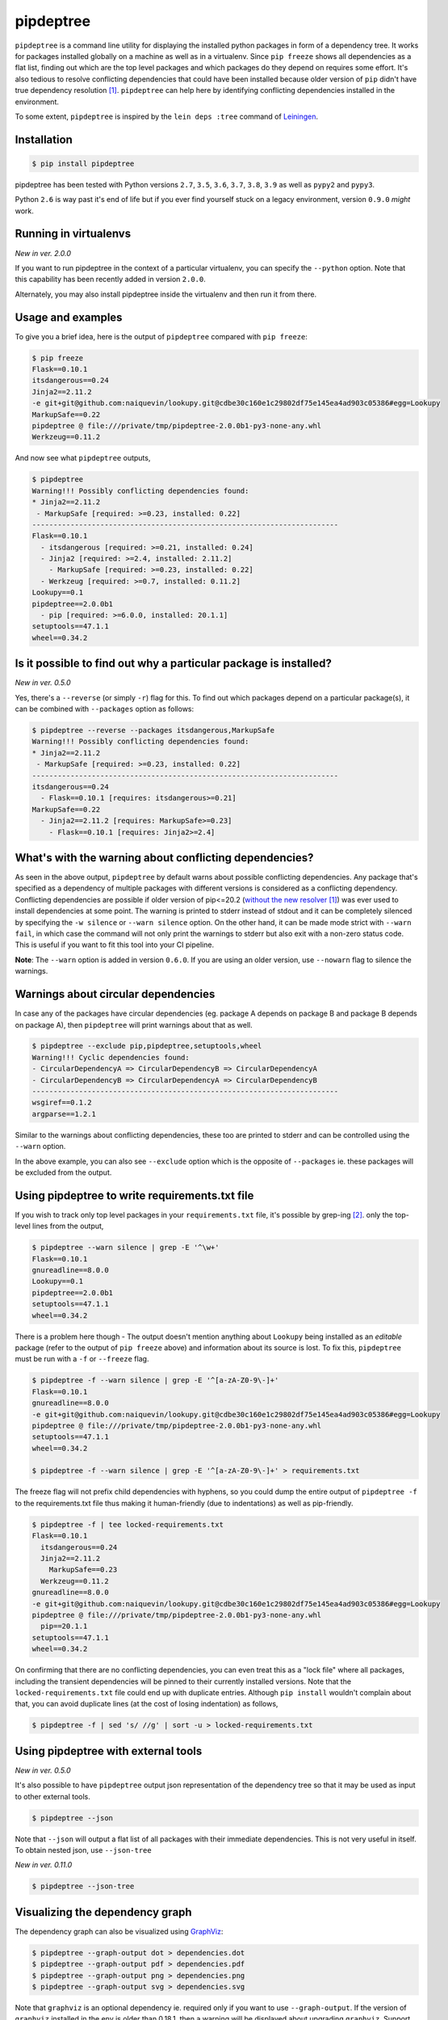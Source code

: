 pipdeptree
==========

.. image:: https://github.com/naiquevin/pipdeptree/workflows/check/badge.svg
   :target: https://github.com/naiquevin/pipdeptree/actions


``pipdeptree`` is a command line utility for displaying the installed
python packages in form of a dependency tree. It works for packages
installed globally on a machine as well as in a virtualenv. Since
``pip freeze`` shows all dependencies as a flat list, finding out
which are the top level packages and which packages do they depend on
requires some effort. It's also tedious to resolve conflicting
dependencies that could have been installed because older version of
``pip`` didn't have true dependency resolution [1]_. ``pipdeptree``
can help here by identifying conflicting dependencies installed in the
environment.

To some extent, ``pipdeptree`` is inspired by the ``lein deps :tree``
command of `Leiningen <http://leiningen.org/>`_.


Installation
------------

.. code-block:: bash

    $ pip install pipdeptree

pipdeptree has been tested with Python versions ``2.7``, ``3.5``,
``3.6``, ``3.7``, ``3.8``, ``3.9`` as well as ``pypy2`` and ``pypy3``.

Python ``2.6`` is way past it's end of life but if you ever find
yourself stuck on a legacy environment, version ``0.9.0`` *might*
work.


Running in virtualenvs
----------------------

`New in ver. 2.0.0`

If you want to run pipdeptree in the context of a particular
virtualenv, you can specify the ``--python`` option. Note that this
capability has been recently added in version ``2.0.0``.

Alternately, you may also install pipdeptree inside the virtualenv and
then run it from there.


Usage and examples
------------------

To give you a brief idea, here is the output of ``pipdeptree``
compared with ``pip freeze``:

.. code-block:: bash

    $ pip freeze
    Flask==0.10.1
    itsdangerous==0.24
    Jinja2==2.11.2
    -e git+git@github.com:naiquevin/lookupy.git@cdbe30c160e1c29802df75e145ea4ad903c05386#egg=Lookupy
    MarkupSafe==0.22
    pipdeptree @ file:///private/tmp/pipdeptree-2.0.0b1-py3-none-any.whl
    Werkzeug==0.11.2

And now see what ``pipdeptree`` outputs,

.. code-block:: bash

    $ pipdeptree
    Warning!!! Possibly conflicting dependencies found:
    * Jinja2==2.11.2
     - MarkupSafe [required: >=0.23, installed: 0.22]
    ------------------------------------------------------------------------
    Flask==0.10.1
      - itsdangerous [required: >=0.21, installed: 0.24]
      - Jinja2 [required: >=2.4, installed: 2.11.2]
        - MarkupSafe [required: >=0.23, installed: 0.22]
      - Werkzeug [required: >=0.7, installed: 0.11.2]
    Lookupy==0.1
    pipdeptree==2.0.0b1
      - pip [required: >=6.0.0, installed: 20.1.1]
    setuptools==47.1.1
    wheel==0.34.2


Is it possible to find out why a particular package is installed?
-----------------------------------------------------------------

`New in ver. 0.5.0`

Yes, there's a ``--reverse`` (or simply ``-r``) flag for this. To find
out which packages depend on a particular package(s), it can be
combined with ``--packages`` option as follows:

.. code-block:: bash

    $ pipdeptree --reverse --packages itsdangerous,MarkupSafe
    Warning!!! Possibly conflicting dependencies found:
    * Jinja2==2.11.2
     - MarkupSafe [required: >=0.23, installed: 0.22]
    ------------------------------------------------------------------------
    itsdangerous==0.24
      - Flask==0.10.1 [requires: itsdangerous>=0.21]
    MarkupSafe==0.22
      - Jinja2==2.11.2 [requires: MarkupSafe>=0.23]
        - Flask==0.10.1 [requires: Jinja2>=2.4]


What's with the warning about conflicting dependencies?
-------------------------------------------------------

As seen in the above output, ``pipdeptree`` by default warns about
possible conflicting dependencies. Any package that's specified as a
dependency of multiple packages with different versions is considered
as a conflicting dependency. Conflicting dependencies are possible if
older version of pip<=20.2 (`without the new resolver
<https://github.com/pypa/pip/issues/988>`_ [1]_) was ever used to
install dependencies at some point. The warning is printed to stderr
instead of stdout and it can be completely silenced by specifying the
``-w silence`` or ``--warn silence`` option. On the other hand, it can
be made mode strict with ``--warn fail``, in which case the command
will not only print the warnings to stderr but also exit with a
non-zero status code. This is useful if you want to fit this tool into
your CI pipeline.

**Note**: The ``--warn`` option is added in version ``0.6.0``. If you
are using an older version, use ``--nowarn`` flag to silence the
warnings.


Warnings about circular dependencies
------------------------------------

In case any of the packages have circular dependencies (eg. package A
depends on package B and package B depends on package A), then
``pipdeptree`` will print warnings about that as well.

.. code-block:: bash

    $ pipdeptree --exclude pip,pipdeptree,setuptools,wheel
    Warning!!! Cyclic dependencies found:
    - CircularDependencyA => CircularDependencyB => CircularDependencyA
    - CircularDependencyB => CircularDependencyA => CircularDependencyB
    ------------------------------------------------------------------------
    wsgiref==0.1.2
    argparse==1.2.1

Similar to the warnings about conflicting dependencies, these too are
printed to stderr and can be controlled using the ``--warn`` option.

In the above example, you can also see ``--exclude`` option which is
the opposite of ``--packages`` ie. these packages will be excluded
from the output.


Using pipdeptree to write requirements.txt file
-----------------------------------------------

If you wish to track only top level packages in your
``requirements.txt`` file, it's possible by grep-ing [2]_. only the
top-level lines from the output,

.. code-block:: bash

    $ pipdeptree --warn silence | grep -E '^\w+'
    Flask==0.10.1
    gnureadline==8.0.0
    Lookupy==0.1
    pipdeptree==2.0.0b1
    setuptools==47.1.1
    wheel==0.34.2

There is a problem here though - The output doesn't mention anything
about ``Lookupy`` being installed as an *editable* package (refer to
the output of ``pip freeze`` above) and information about its source
is lost. To fix this, ``pipdeptree`` must be run with a ``-f`` or
``--freeze`` flag.

.. code-block:: bash

    $ pipdeptree -f --warn silence | grep -E '^[a-zA-Z0-9\-]+'
    Flask==0.10.1
    gnureadline==8.0.0
    -e git+git@github.com:naiquevin/lookupy.git@cdbe30c160e1c29802df75e145ea4ad903c05386#egg=Lookupy
    pipdeptree @ file:///private/tmp/pipdeptree-2.0.0b1-py3-none-any.whl
    setuptools==47.1.1
    wheel==0.34.2

    $ pipdeptree -f --warn silence | grep -E '^[a-zA-Z0-9\-]+' > requirements.txt

The freeze flag will not prefix child dependencies with hyphens, so
you could dump the entire output of ``pipdeptree -f`` to the
requirements.txt file thus making it human-friendly (due to
indentations) as well as pip-friendly.

.. code-block:: bash

    $ pipdeptree -f | tee locked-requirements.txt
    Flask==0.10.1
      itsdangerous==0.24
      Jinja2==2.11.2
        MarkupSafe==0.23
      Werkzeug==0.11.2
    gnureadline==8.0.0
    -e git+git@github.com:naiquevin/lookupy.git@cdbe30c160e1c29802df75e145ea4ad903c05386#egg=Lookupy
    pipdeptree @ file:///private/tmp/pipdeptree-2.0.0b1-py3-none-any.whl
      pip==20.1.1
    setuptools==47.1.1
    wheel==0.34.2

On confirming that there are no conflicting dependencies, you can even
treat this as a "lock file" where all packages, including the
transient dependencies will be pinned to their currently installed
versions. Note that the ``locked-requirements.txt`` file could end up
with duplicate entries. Although ``pip install`` wouldn't complain
about that, you can avoid duplicate lines (at the cost of losing
indentation) as follows,

.. code-block:: bash

    $ pipdeptree -f | sed 's/ //g' | sort -u > locked-requirements.txt


Using pipdeptree with external tools
------------------------------------

`New in ver. 0.5.0`

It's also possible to have ``pipdeptree`` output json representation
of the dependency tree so that it may be used as input to other
external tools.

.. code-block:: bash

    $ pipdeptree --json

Note that ``--json`` will output a flat list of all packages with
their immediate dependencies. This is not very useful in itself. To
obtain nested json, use ``--json-tree``

`New in ver. 0.11.0`

.. code-block:: bash

    $ pipdeptree --json-tree


Visualizing the dependency graph
--------------------------------

.. image:: https://raw.githubusercontent.com/naiquevin/pipdeptree/master/docs/twine-pdt.png

The dependency graph can also be visualized using `GraphViz
<http://www.graphviz.org/>`_:

.. code-block:: bash

    $ pipdeptree --graph-output dot > dependencies.dot
    $ pipdeptree --graph-output pdf > dependencies.pdf
    $ pipdeptree --graph-output png > dependencies.png
    $ pipdeptree --graph-output svg > dependencies.svg

Note that ``graphviz`` is an optional dependency ie. required only if
you want to use ``--graph-output``. If the version of ``graphviz``
installed in the env is older than 0.18.1, then a warning will be
displayed about upgrading ``graphviz``. Support for older versions of
graphviz will be dropped soon.

Since version ``2.0.0b1``, ``--package`` and ``--reverse`` flags are
supported for all output formats ie. text, json, json-tree and graph.

In earlier versions, ``--json``, ``--json-tree`` and
``--graph-output`` options override ``--package`` and ``--reverse``.


Usage
-----

.. code-block:: bash

    usage: pipdeptree.py [-h] [-v] [-f] [--python PYTHON] [-a] [-l] [-u]
                         [-w [{silence,suppress,fail}]] [-r] [-p PACKAGES]
                         [-e PACKAGES] [-j] [--json-tree]
                         [--graph-output OUTPUT_FORMAT]

    Dependency tree of the installed python packages

    optional arguments:
      -h, --help            show this help message and exit
      -v, --version         show program's version number and exit
      -f, --freeze          Print names so as to write freeze files
      --python PYTHON       Python to use to look for packages in it (default:
                            where installed)
      -a, --all             list all deps at top level
      -l, --local-only      If in a virtualenv that has global access do not show
                            globally installed packages
      -u, --user-only       Only show installations in the user site dir
      -w [{silence,suppress,fail}], --warn [{silence,suppress,fail}]
                            Warning control. "suppress" will show warnings but
                            return 0 whether or not they are present. "silence"
                            will not show warnings at all and always return 0.
                            "fail" will show warnings and return 1 if any are
                            present. The default is "suppress".
      -r, --reverse         Shows the dependency tree in the reverse fashion ie.
                            the sub-dependencies are listed with the list of
                            packages that need them under them.
      -p PACKAGES, --packages PACKAGES
                            Comma separated list of select packages to show in the
                            output. If set, --all will be ignored.
      -e PACKAGES, --exclude PACKAGES
                            Comma separated list of select packages to exclude
                            from the output. If set, --all will be ignored.
      -j, --json            Display dependency tree as json. This will yield "raw"
                            output that may be used by external tools. This option
                            overrides all other options.
      --json-tree           Display dependency tree as json which is nested the
                            same way as the plain text output printed by default.
                            This option overrides all other options (except
                            --json).
      --graph-output OUTPUT_FORMAT
                            Print a dependency graph in the specified output
                            format. Available are all formats supported by
                            GraphViz, e.g.: dot, jpeg, pdf, png, svg

Known issues
------------

1. ``pipdeptree`` relies on the internal API of ``pip``. I fully
   understand that it's a bad idea but it mostly works! On rare
   occasions, it breaks when a new version of ``pip`` is out with
   backward incompatible changes in internal API. So beware if you are
   using this tool in environments in which ``pip`` version is
   unpinned, specially automation or CD/CI pipelines.


Limitations & Alternatives
--------------------------

``pipdeptree`` merely looks at the installed packages in the current
environment using pip, constructs the tree, then outputs it in the
specified format. If you want to generate the dependency tree without
installing the packages, then you need a dependency resolver. You
might want to check alternatives such as `pipgrip
<https://github.com/ddelange/pipgrip>`_ or `poetry
<https://github.com/python-poetry/poetry>`_.


Runing Tests (for contributors)
-------------------------------

There are 2 test suites in this repo:

1. Unit tests that use mock objects. These are configured to run on
   every push to the repo and on every PR thanks to Github Actions.

2. End-to-end tests that are run against actual packages installed in
   virtualenvs

Unit tests can be run against all version of python using `tox
<http://tox.readthedocs.org/en/latest/>`_ as follows:

.. code-block:: bash

    $ make test-tox-all

This assumes that you have python versions specified in the
``tox.ini`` file.

If you don't want to install all the versions of python but want to
run tests quickly against ``Python3.6`` only:

.. code-block:: bash

    $ make test

Unit tests are written using ``pytest`` and you can also run the tests
with code coverage as follows,

.. code-block:: bash

    $ make test-cov

On the other hand, end-to-end tests actually create virtualenvs,
install packages and then run tests against them. These tests are more
reliable in the sense that they also test ``pipdeptree`` with the
latest version of ``pip`` and ``setuptools``.

The downside is that when new versions of ``pip`` or ``setuptools``
are released, these need to be updated. At present the process is
manual but I have plans to setup nightly builds for these for faster
feedback.

The end-to-end tests can be run as follows,

.. code-block:: bash

    $ make test-e2e  # starts with a clean virtualenvs

    $ # or

    $ make test-e2e-quick # reuses existing virtualenvs

By default the e2e tests uses python executable ``python3.6``. To use
an alternate version set the environment var ``E2E_PYTHON_EXE``.

.. code-block:: bash

    $ E2E_PYTHON_EXE=python2.7 make test-e2e


Release checklist
-----------------

#. Make sure that tests pass on Github Actions.
#. Create a commit with following changes and push it to github
#. Update the `__version__` in the `pipdeptree.py` file.

   #. Add Changelog in `CHANGES.md` file.
   #. Also update `README.md` if required.
#. Create an annotated tag on the above commit and push the tag to
   github
#. Upload new version to PyPI.


License
-------

MIT (See `LICENSE <./LICENSE>`_)

Footnotes
---------

.. [1] pip version 20.3 has been released in Nov 2020 with the
       dependency resolver
       <https://blog.python.org/2020/11/pip-20-3-release-new-resolver.html>_

.. [2] If you are on windows (powershell) you can run
       ``pipdeptree --warn silence | Select-String -Pattern '^\w+'``
       instead of grep


